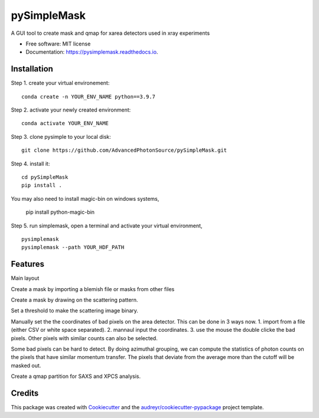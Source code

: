 ============
pySimpleMask
============


.. image:: https://img.shields.io/pypi/v/pysimplemask.svg
        :target: https://pypi.python.org/pypi/pysimplemask

.. image:: https://img.shields.io/travis/AZjk/pysimplemask.svg
        :target: https://travis-ci.com/AZjk/pysimplemask

.. image:: https://readthedocs.org/projects/pysimplemask/badge/?version=latest
        :target: https://pysimplemask.readthedocs.io/en/latest/?version=latest
        :alt: Documentation Status




A GUI tool to create mask and qmap for xarea detectors used in xray experiments


* Free software: MIT license
* Documentation: https://pysimplemask.readthedocs.io.

Installation
--------
Step 1. create your virtual environement::

    conda create -n YOUR_ENV_NAME python==3.9.7
    
Step 2. activate your newly created environment::

    conda activate YOUR_ENV_NAME

Step 3. clone pysimple to your local disk::
    
    git clone https://github.com/AdvancedPhotonSource/pySimpleMask.git
    
Step 4. install it::
    
    cd pySimpleMask
    pip install .
    
You may also need to install magic-bin on windows systems,
    
    pip install python-magic-bin

Step 5. run simplemask, open a terminal and activate your virtual environment, ::
    
    pysimplemask
    pysimplemask --path YOUR_HDF_PATH


Features
--------
Main layout

.. image:: docs/figures/main.png

Create a mask by importing a blemish file or masks from other files

.. image:: docs/figures/mask_files.png

Create a mask by drawing on the scattering pattern.

.. image:: docs/figures/mask_draw.png

Set a threshold to make the scattering image binary.

.. image:: docs/figures/mask_binary.png

Manually set the the coordinates of bad pixels on the area detector. This can be done in 3 ways now. 1. import from a file (either CSV or white space separated). 2. mannaul input the coordinates. 3. use the mouse the double clicke the bad pixels. Other pixels with similar counts can also be selected.

.. image:: docs/figures/mask_manual.png

Some bad pixels can be hard to detect. By doing azimuthal grouping, we can compute the statistics of photon counts on the pixels that have similar momentum transfer. The pixels that deviate from the average more than the cutoff will be masked out.

.. image:: docs/figures/mask_outlier.png

Create a qmap partition for SAXS and XPCS analysis.

.. image:: docs/figures/qpartition.png

Credits
-------

This package was created with Cookiecutter_ and the `audreyr/cookiecutter-pypackage`_ project template.

.. _Cookiecutter: https://github.com/audreyr/cookiecutter
.. _`audreyr/cookiecutter-pypackage`: https://github.com/audreyr/cookiecutter-pypackage
